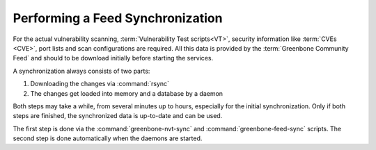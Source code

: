 Performing a Feed Synchronization
=================================

For the actual vulnerability scanning, :term:`Vulnerability Test scripts<VT>`,
security information like :term:`CVEs <CVE>`, port lists and scan configurations
are required. All this data is provided by the :term:`Greenbone Community Feed`
and should to be download initially before starting the services.

A synchronization always consists of two parts:

1. Downloading the changes via :command:`rsync`
2. The changes get loaded into memory and a database by a daemon

Both steps may take a while, from several minutes up to hours, especially for the
initial synchronization. Only if both steps are finished, the synchronized data
is up-to-date and can be used.

The first step is done via the :command:`greenbone-nvt-sync` and :command:`greenbone-feed-sync`
scripts. The second step is done automatically when the daemons are started.
